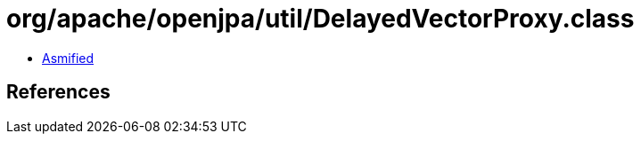 = org/apache/openjpa/util/DelayedVectorProxy.class

 - link:DelayedVectorProxy-asmified.java[Asmified]

== References

